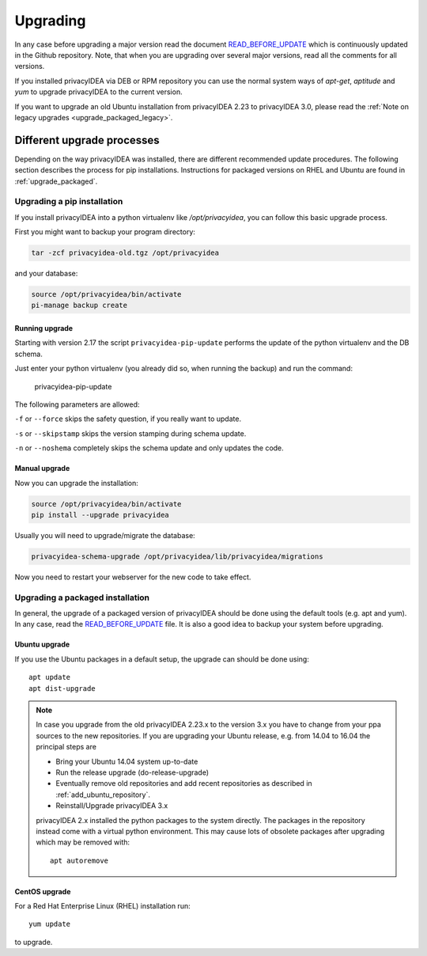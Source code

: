 .. _upgrade:

Upgrading
---------

In any case before upgrading a major version read the document
`READ_BEFORE_UPDATE <https://github.com/privacyidea/privacyidea/blob/master/READ_BEFORE_UPDATE.md>`_
which is continuously updated in the Github repository.
Note, that when you are upgrading over several major versions, read all the comments
for all versions.

If you installed privacyIDEA via DEB or RPM repository you can use the normal
system ways of *apt-get*, *aptitude* and *yum* to upgrade privacyIDEA to the
current version.

If you want to upgrade an old Ubuntu installation from privacyIDEA 2.23 to
privacyIDEA 3.0, please read the :ref:`Note on legacy upgrades <upgrade_packaged_legacy>`.

Different upgrade processes
~~~~~~~~~~~~~~~~~~~~~~~~~~~

Depending on the way privacyIDEA was installed, there are different recommended update procedures.
The following section describes the process for pip installations.
Instructions for packaged versions on RHEL and Ubuntu are found in :ref:`upgrade_packaged`.

Upgrading a pip installation
............................

If you install privacyIDEA into a python virtualenv like */opt/privacyidea*,
you can follow this basic upgrade process.

First you might want to backup your program directory:

.. code-block:: bash

   tar -zcf privacyidea-old.tgz /opt/privacyidea

and your database:

.. code-block:: bash

   source /opt/privacyidea/bin/activate
   pi-manage backup create

Running upgrade
^^^^^^^^^^^^^^^

Starting with version 2.17 the script ``privacyidea-pip-update`` performs the
update of the python virtualenv and the DB schema.

Just enter your python virtualenv (you already did so, when running the
backup) and run the command:

   privacyidea-pip-update

The following parameters are allowed:

``-f`` or ``--force`` skips the safety question, if you really want to update.

``-s`` or ``--skipstamp`` skips the version stamping during schema update.

``-n`` or ``--noshema`` completely skips the schema update and only updates the code.


Manual upgrade
^^^^^^^^^^^^^^

Now you can upgrade the installation:

.. code-block:: bash

   source /opt/privacyidea/bin/activate
   pip install --upgrade privacyidea

Usually you will need to upgrade/migrate the database:

.. code-block:: bash

   privacyidea-schema-upgrade /opt/privacyidea/lib/privacyidea/migrations

Now you need to restart your webserver for the new code to take effect.

.. _upgrade_packaged:

Upgrading a packaged installation
.................................

In general, the upgrade of a packaged version of privacyIDEA should be done using the
default tools (e.g. apt and yum). In any case, read the
`READ_BEFORE_UPDATE <https://github.com/privacyidea/privacyidea/blob/master/READ_BEFORE_UPDATE.md>`_
file. It is also a good idea to backup your system before upgrading.

Ubuntu upgrade
^^^^^^^^^^^^^^

If you use the Ubuntu packages in a default setup, the upgrade can should be done
using::

   apt update
   apt dist-upgrade


.. _upgrade_packaged_legacy:

.. note::
    In case you upgrade from the old privacyIDEA 2.23.x to the version 3.x you have to
    change from your ppa sources to the new repositories. If you are upgrading your
    Ubuntu release, e.g. from 14.04 to 16.04 the principal steps are

    * Bring your Ubuntu 14.04 system up-to-date
    * Run the release upgrade (do-release-upgrade)
    * Eventually remove old repositories and add recent repositories as described in :ref:`add_ubuntu_repository`.
    * Reinstall/Upgrade privacyIDEA 3.x

    privacyIDEA 2.x installed the python packages to the system directly. The packages
    in the repository instead come with a virtual python environment. This may cause lots
    of obsolete packages after upgrading which may be removed with::

       apt autoremove


CentOS upgrade
^^^^^^^^^^^^^^

For a Red Hat Enterprise Linux (RHEL) installation run::

 yum update

to upgrade.